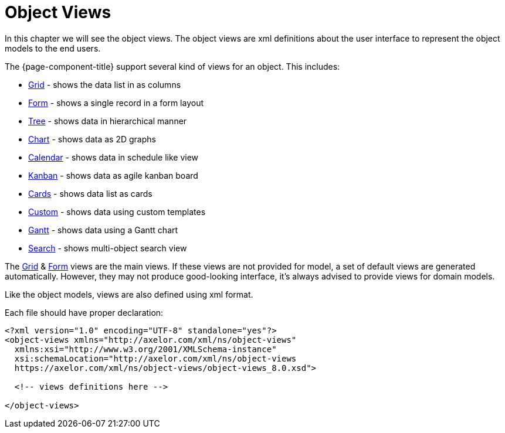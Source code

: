 = Object Views
:toc:
:toc-title:

In this chapter we will see the object views. The object views are xml definitions
about the user interface to represent the object models to the end users.

The {page-component-title} support several kind of views for an object. This includes:

* xref:views/grid.adoc[Grid] - shows the data list in as columns
* xref:views/form.adoc[Form] - shows a single record in a form layout
* xref:views/tree.adoc[Tree] - shows data in hierarchical manner
* xref:views/charts.adoc[Chart] - shows data as 2D graphs
* xref:views/calendar.adoc[Calendar] - shows data in schedule like view
* xref:views/kanban.adoc[Kanban] - shows data as agile kanban board
* xref:views/cards.adoc[Cards] - shows data list as cards
* xref:views/custom.adoc[Custom] - shows data using custom templates
* xref:views/gantt.adoc[Gantt] - shows data using a Gantt chart
* xref:views/search.adoc[Search] - shows multi-object search view

The xref:views/grid.adoc[Grid] & xref:views/form.adoc[Form] views are the main views. If these
views are not provided for model, a set of default views are generated automatically.
However, they may not produce good-looking interface, it's always advised to
provide views for domain models.

Like the object models, views are also defined using xml format.

Each file should have proper declaration:

[source,xml]
----
<?xml version="1.0" encoding="UTF-8" standalone="yes"?>
<object-views xmlns="http://axelor.com/xml/ns/object-views"
  xmlns:xsi="http://www.w3.org/2001/XMLSchema-instance"
  xsi:schemaLocation="http://axelor.com/xml/ns/object-views
  https://axelor.com/xml/ns/object-views/object-views_8.0.xsd">

  <!-- views definitions here -->

</object-views>
----

